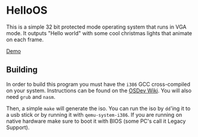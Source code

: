 * HelloOS
This is a simple 32 bit protected mode operating system that runs in VGA mode. It outputs "Hello world" with some cool christmas lights that animate on each frame.

[[./demo.gif][Demo]]

** Building
In order to build this program you must have the ~i386~ GCC cross-compiled on your system. Instructions can be found on the [[https://wiki.osdev.org/GCC_Cross-Compiler][OSDev Wiki]]. You will also need ~grub~ and ~nasm~.

Then, a simple ~make~ will generate the iso. You can run the iso by ~dd~'ing it to a usb stick or by running it with ~qemu-system-i386~. If you are running on native hardware make sure to boot it with BIOS (some PC's call it Legacy Support).



